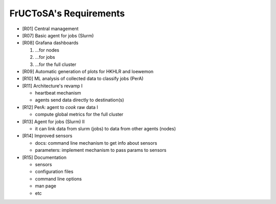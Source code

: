 #######################
FrUCToSA's Requirements
#######################


* [R01] Central management
* [R07] Basic agent for jobs (Slurm)
* [R08] Grafana dashboards

  1. ...for nodes
  2. ...for jobs
  3. ...for the full cluster

* [R09] Automatic generation of plots for HKHLR and loewemon
* [R10] ML analysis of collected data to classify jobs (PerA)
* [R11] Architecture's revamp I

  * heartbeat mechanism
  * agents send data directly to destination(s)

* [R12] PerA: agent to *cook* raw data I

  * compute global metrics for the full cluster

* [R13] Agent for jobs (Slurm) II

  * it can link data from slurm (jobs) to data from other agents (nodes)

* [R14] Improved sensors

  * docs: command line mechanism to get info about sensors
  * parameters: implement mechanism to pass params to sensors

* [R15] Documentation

  * sensors
  * configuration files
  * command line options
  * man page
  * etc

